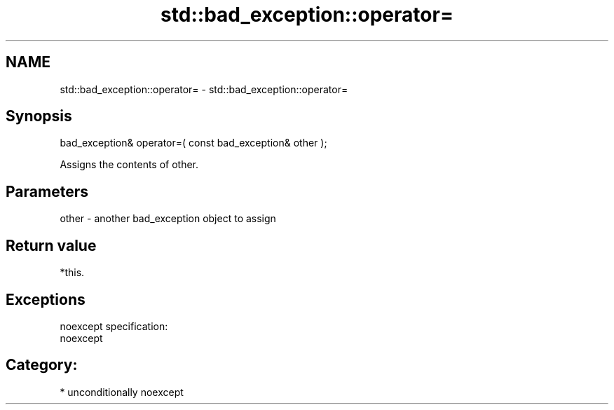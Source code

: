 .TH std::bad_exception::operator= 3 "Nov 25 2015" "2.1 | http://cppreference.com" "C++ Standard Libary"
.SH NAME
std::bad_exception::operator= \- std::bad_exception::operator=

.SH Synopsis
   bad_exception& operator=( const bad_exception& other );

   Assigns the contents of other.

.SH Parameters

   other - another bad_exception object to assign

.SH Return value

   *this.

.SH Exceptions

   noexcept specification:  
   noexcept
     
.SH Category:

     * unconditionally noexcept
